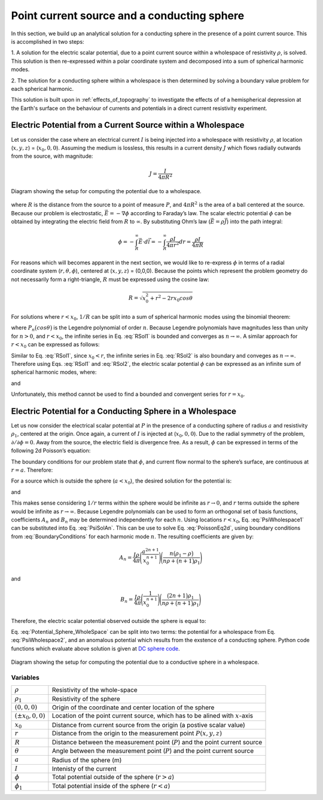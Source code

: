 .. _point_current_source_and_sphere:

Point current source and a conducting sphere
============================================

In this section, we build up an analytical solution for a conducting sphere in the presence of a point current source. This is accomplished in two steps:

1. A solution for the electric scalar potential, due to a point current source
within a wholespace of resistivity :math:`\rho`, is solved. This solution is then
re-expressed within a polar coordinate system and decomposed into a sum of spherical
harmonic modes.

2. The solution for a conducting sphere within a wholespace is then
determined by solving a boundary value problem for each spherical harmonic.

This solution is built upon in :ref:`effects_of_topography` to investigate the
effects of of a hemispherical depression at the Earth's surface on the
behaviour of currents and potentials in a direct current resistivity
experiment.


Electric Potential from a Current Source within a Wholespace
------------------------------------------------------------

Let us consider the case where an electrical current :math:`I` is being
injected into a wholespace with resistivity :math:`\rho`, at location
(:math:`x,y,z`) = (:math:`x_0,0,0`). Assuming the medium is lossless,
this results in a current density :math:`J` which flows radially
outwards from the source, with magnitude:

.. math:: J = \frac{I}{4 \pi R^2}

.. figure:: ../images/SphericalDepression_Wholespace.png
   :align: center
   :name: SphericalDepression_Wholespace

   Diagram showing the setup for computing the potential due to a wholespace.

where :math:`R` is the distance from the source to a point of measure
:math:`P`, and :math:`4\pi R^2` is the area of a ball centered at the
source. Because our problem is electrostatic,
:math:`\vec E = - \nabla \phi` according to Faraday’s law. The scalar
electric potential :math:`\phi` can be obtained by integrating the
electric field from :math:`R` to :math:`\infty`. By substituting Ohm’s
law (:math:`\vec E = \rho \vec J`) into the path integral:

.. math::
   \phi = - \int_R^\infty \vec E \cdot d\vec l = - \int_R^\infty \frac{\rho I}{4 \pi r^2} dr = \frac{\rho I}{4\pi R}

For reasons which will becomes apparent in the next section, we would
like to re-express :math:`\phi` in terms of a radial coordinate system
(:math:`r,\theta,\phi`), centered at (:math:`x,y,z`) = (0,0,0). Because
the points which represent the problem geometry do not necessarily form
a right-triangle, :math:`R` must be expressed using the cosine law:

.. math::
   R = \sqrt{x_0^2 + r^2 - 2rx_0 cos \theta \;}

For solutions where :math:`r<x_0`, :math:`1/R` can be split into a sum
of spherical harmonic modes using the binomial theorem:

.. math::
   \frac{1}{R} &= \frac{1}{x_0} \Bigg [ 1 + \Bigg ( \frac{r}{x_0} \Bigg )^2 - 2 \frac{r}{x_0} cos \theta \Bigg ]^{-1/2} \\
               &= \frac{1}{x_0} \Bigg [ 1 + \frac{r}{x_0}cos \theta + \Bigg ( \frac{r}{x_0} \Bigg )^2 \Bigg ( \frac{3}{2} cos^2 \theta - \frac{1}{2} \Bigg ) + \; \dotsb \; \Bigg ] \\
               &= \frac{1}{x_0} \sum_{n=0}^\infty \Bigg ( \frac{r}{x_0} \Bigg )^n P_n \big (cos \theta \big)
   :label: RSol1

where :math:`P_n \big (cos \theta \big )` is the Legendre polynomial of
order :math:`n`. Because Legendre polynomials have magnitudes less than
unity for :math:`n>0`, and :math:`r<x_0`, the infinite series in Eq.
:eq:`RSol1` is bounded and converges as :math:`n \rightarrow \infty`. A
similar approach for :math:`r < x_0` can be expressed as follows:

.. math::
   \frac{1}{R} &= \frac{1}{r} \Bigg [ 1 + \Bigg ( \frac{x_0}{r} \Bigg )^2 - 2 \frac{x_0}{r} cos \theta \Bigg ]^{-1/2} \\
               &= \Bigg [ 1 + \frac{x_0}{r}cos \theta + \Bigg ( \frac{x_0}{r} \Bigg )^2 \Bigg ( \frac{3}{2} cos^2 \theta - \frac{1}{2} \Bigg ) + \; \dotsb \; \Bigg ] \\
               &= \sum_{n=0}^\infty \Bigg ( \frac{x_0}{r} \Bigg )^n P_n \big ( cos \theta \big )
   :label: RSol2

Similar to Eq. :eq:`RSol1`, since :math:`x_0<r`, the infinite series in
Eq. :eq:`RSol2` is also boundary and conveges as
:math:`n\rightarrow\infty`. Therefore using Eqs. :eq:`RSol1` and
:eq:`RSol2`, the electric scalar potential :math:`\phi` can be
expressed as an infinite sum of spherical harmonic modes, where:

.. math::
   \phi = \frac{I\rho}{4 \pi} \sum_{n=0}^\infty \frac{r^n \, P_n \big (cos \theta \big )}{x_0^{n+1}} \; \; \; \textrm{for} \; \; \; r<x_0
   :label: PsiWholespace1

and

.. math::
   \phi = \frac{I\rho}{4 \pi} \sum_{n=0}^\infty \frac{x_0^n \, P_n \big (cos \theta \big )}{r^{n+1}} \; \; \; \textrm{for} \; \; \; x_0<r
   :label: PsiWholespace2

Unfortunately, this method cannot be used to find a bounded and
convergent series for :math:`r=x_0`.

Electric Potential for a Conducting Sphere in a Wholespace
----------------------------------------------------------

Let us now consider the electrical scalar potential at :math:`P` in the
presence of a conducting sphere of radius :math:`a` and resistivity
:math:`\rho_1`, centered at the origin. Once again, a current of
:math:`I` is injected at (:math:`x_0,0,0`).
Due to the radial symmetry of the problem,
:math:`\partial /\partial \phi = 0`. Away from the source, the electric
field is divergence free. As a result, :math:`\phi` can be expressed in
terms of the following 2d Poisson’s equation:

.. math::
   \nabla^2 \phi = \frac{1}{r} \frac{\partial }{\partial r} \big ( r^2 \big ) \frac{\partial \phi}{\partial r} + \frac{1}{r^2 sin \theta} \frac{\partial}{\partial \theta}
   \Bigg ( sin \theta \frac{\partial \phi}{\partial \theta} \Bigg ) = 0
   :label: PoissonEq2d

The boundary conditions for our problem state that :math:`\phi`, and
current flow normal to the sphere’s surface, are continuous at
:math:`r=a`. Therefore:

.. math::
   \phi = \phi_1 \; \; \; \textrm{and} \; \; \; \frac{1}{\rho} \frac{\partial \phi}{\partial r} = \frac{1}{\rho_1} \frac{\partial \phi_1}{\partial r} \; \; \; \textrm{at} \; \; \; r=a
   :label: BoundaryConditions

For a source which is outside the sphere (:math:`a < x_0`), the desired
solution for the potential is:

.. math::
   \phi = \frac{I \rho}{4\pi R} + \sum_{n=0}^\infty A_n \frac{1}{r^{n+1}} P_n \big ( cos \theta \big ) \; \; \; \textrm{for} \; \; \; r>a
   :label: PsiSolAn

and

.. math::
   \phi_1 = \sum_{n=0}^\infty B_n r^n P_n \big ( cos \theta \big ) \; \; \; \textrm{for} \; \; \; r<a
   :label: Psi1SolBn

This makes sense considering :math:`1/r` terms within the sphere would
be infinite as :math:`r \rightarrow 0`, and :math:`r` terms outside the
sphere would be infinite as :math:`r \rightarrow \infty`. Because
Legendre polynomials can be used to form an orthogonal set of basis
functions, coefficients :math:`A_n` and :math:`B_n` may be determined
independently for each :math:`n`. Using locations :math:`r<x_0`, Eq. :eq:`PsiWholespace1`
can be substituted into Eq. :eq:`PsiSolAn`. This
can be use to solve Eq. :eq:`PoissonEq2d`, using boundary conditions
from :eq:`BoundaryConditions` for each harmonic mode :math:`n`. The
resulting coefficients are given by:

.. math:: A_n = \frac{I \rho}{4\pi} \Bigg ( \frac{a^{2n+1}}{x_0^{n+1}} \Bigg ) \Bigg ( \frac{n \big ( \rho_1 - \rho \big )}{n\rho + \big (n+1 \big )\rho_1} \Bigg )

and

.. math:: B_n = \frac{I\rho}{4\pi} \Bigg ( \frac{1}{x_0^{n+1}} \Bigg ) \Bigg ( \frac{\big ( 2n+1 \big )\rho_1}{n\rho + \big ( n+1 \big )\rho_1} \Bigg )

Therefore, the electric scalar potential observed outside the sphere is
equal to:

.. math::
   \phi (r, \theta ,\phi) = \frac{I\rho}{4 \pi} \Bigg [ \frac{1}{R} +  \sum_{n=0}^\infty \frac{a^{2n+1}}{\big (x_0 \, r \big )^{n+1}} \Bigg ( \frac{n \big ( \rho_1 - \rho \big )}{n\rho + \big (n+1 \big )\rho_1} \Bigg ) P_n \big ( cos \theta \big ) \Bigg ]
   :label: Potential_Sphere_WholeSpace

Eq. :eq:`Potential_Sphere_WholeSpace` can be split into two terms: the potential for a wholespace from
Eq. :eq:`PsiWholespace2`, and an anomalous potential which results from the exstence of a
conducting sphere. Python code functions which evaluate above solution is given at `DC sphere code`_.

.. _DC sphere code: https://github.com/ubcgif/em_examples/blob/master/em_examples/DCsphere.py

.. figure:: ../images/SphericalDepression_Sphere.png
   :align: center
   :name: SphericalDepression_Sphere

   Diagram showing the setup for computing the potential due to a conductive sphere in a wholespace.

Variables
*********

+---------------------+-----------------------------------------------------------------------------------------+
|:math:`\rho`         | Resistivity of the whole-space                                                          |
+---------------------+-----------------------------------------------------------------------------------------+
|:math:`\rho_1`       | Resistivity of the sphere                                                               |
+---------------------+-----------------------------------------------------------------------------------------+
|:math:`(0,0,0)`      | Origin of the coordinate and center location of the sphere                              |
+---------------------+-----------------------------------------------------------------------------------------+
|:math:`(\pm x_0,0,0)`| Location of the point current source, which has to be alined with :math:`x`-axis        |
+---------------------+-----------------------------------------------------------------------------------------+
|:math:`x_0`          | Distance from current source from the origin (a postive scalar value)                   |
+---------------------+-----------------------------------------------------------------------------------------+
|:math:`r`            | Distance from the origin to the measurement point :math:`P(x,y,z)`                      |
+---------------------+-----------------------------------------------------------------------------------------+
|:math:`R`            | Distance between the measurement point (:math:`P`) and the point current source         |
+---------------------+-----------------------------------------------------------------------------------------+
|:math:`\theta`       | Angle between the measurement point (:math:`P`) and the point current source            |
+---------------------+-----------------------------------------------------------------------------------------+
|:math:`a`            | Radius of the sphere (m)                                                                |
+---------------------+-----------------------------------------------------------------------------------------+
|:math:`I`            | Intenisty of the current                                                                |
+---------------------+-----------------------------------------------------------------------------------------+
|:math:`\phi`         | Total potential outside of the sphere (:math:`r > a`)                                   |
+---------------------+-----------------------------------------------------------------------------------------+
|:math:`\phi_1`       | Total potential inside of the sphere (:math:`r < a`)                                    |
+---------------------+-----------------------------------------------------------------------------------------+
